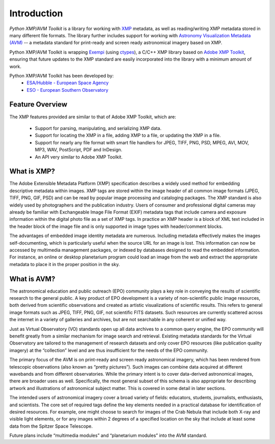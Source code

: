 Introduction
============

*Python XMP/AVM Toolkit* is a library for working with `XMP <http://www.adobe.com/products/xmp/>`_ metadata, as well as reading/writing XMP metadata stored in many different file formats. The library further includes support for working with `Astronomy Visualization Metadata (AVM) <http://www.virtualastronomy.org>`_ -- a metadata standard for print-ready and screen ready astronomical imagery based on XMP.

Python XMP/AVM Toolkit is wrapping `Exempi <http://libopenraw.freedesktop.org/wiki/Exempi>`_ (using `ctypes <http://docs.python.org/lib/module-ctypes.html>`_), a C/C++ XMP library based on `Adobe XMP Toolkit <http://www.adobe.com/devnet/xmp/>`_, ensuring that future updates to the XMP standard are easily incorporated into the library with a minimum amount of work.

Python XMP/AVM Toolkit has been developed by:
 * `ESA/Hubble - European Space Agency <http://www.spacetelescope.org>`_ 
 * `ESO - European Southern Observatory <http://www.eso.org>`_

Feature Overview
----------------
The XMP features provided are similar to that of Adobe XMP Toolkit, which are:

 * Support for parsing, manipulating, and serializing XMP data.
 * Support for locating the XMP in a file, adding XMP to a file, or updating the XMP in a file.
 * Support for nearly any file format with smart file handlers for JPEG, TIFF, PNG, PSD, MPEG, AVI, MOV, MP3, WAV, PostScript, PDF and InDesign.
 * An API very similar to Adobe XMP Toolkit.


What is XMP?
------------
The Adobe Extensible Metadata Platform (XMP) specification describes a 
widely used method for embedding descriptive metadata within images. XMP 
tags are stored within the image header of all common image formats (JPEG, 
TIFF, PNG, GIF, PSD) and can be read by popular image processing and 
cataloging packages. The XMP standard is also widely used by photographers 
and the publication industry. Users of consumer and professional digital cameras may already be familiar with Exchangeable Image File Format (EXIF) metadata tags that include camera and exposure information within the digital photo file as a set of XMP tags. In practice an XMP header is a block of XML text included in the header block of the image file and is only supported in image types with header/comment blocks.

The advantages of embedded image identity metadata are numerous. Including 
metadata effectively makes the images self-documenting, which is particularly 
useful when the source URL for an image is lost. This information can now be 
accessed by multimedia management packages, or indexed by databases 
designed to read the embedded information. For instance, an online or desktop 
planetarium program could load an image from the web and extract the 
appropriate metadata to place it in the proper position in the sky. 

What is AVM?
------------
The astronomical education and public outreach (EPO) community plays a key role in conveying the results of scientific research to the general public. A key product of EPO development is a variety of non-scientific public image resources, both derived from scientific observations and created as artistic visualizations of scientific results. This refers to general image formats such as JPEG, TIFF, PNG, GIF, not scientific FITS datasets. Such resources are currently scattered across the internet in a variety of galleries and archives, but are not searchable in any coherent or unified way.

Just as Virtual Observatory (VO) standards open up all data archives to a common query engine, the EPO community will benefit greatly from a similar mechanism for image search and retrieval. Existing metadata standards for the Virtual Observatory are tailored to the management of research datasets and only cover EPO resources (like publication quality imagery) at the “collection” level and are thus insufficient for the needs of the EPO community. 

The primary focus of the AVM is on print-ready and screen ready astronomical imagery, which has been rendered from telescopic observations (also known as “pretty pictures”). Such images can combine data acquired at different wavebands and from different observatories. While the primary intent is to cover data-derived astronomical images, there are broader uses as well. Specifically, the most general subset of this schema is also appropriate for describing artwork and illustrations of astronomical subject matter. This is covered in some detail in later sections.

The intended users of astronomical imagery cover a broad variety of fields: educators, students, journalists, enthusiasts, and scientists. The core set of required tags define the key elements needed in a practical database for identification of desired resources.  For example, one might choose to search for images of the Crab Nebula that include both X-ray and visible light elements, or for any images within 2 degrees of a specified location on the sky that include at least some data from the Spitzer Space Telescope.

Future plans include “multimedia modules” and “planetarium modules” into the AVM standard.

